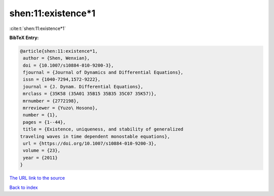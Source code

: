 shen:11:existence*1
===================

:cite:t:`shen:11:existence*1`

**BibTeX Entry:**

.. code-block:: bibtex

   @article{shen:11:existence*1,
    author = {Shen, Wenxian},
    doi = {10.1007/s10884-010-9200-3},
    fjournal = {Journal of Dynamics and Differential Equations},
    issn = {1040-7294,1572-9222},
    journal = {J. Dynam. Differential Equations},
    mrclass = {35K58 (35A01 35B15 35B35 35C07 35K57)},
    mrnumber = {2772198},
    mrreviewer = {Yuzo\ Hosono},
    number = {1},
    pages = {1--44},
    title = {Existence, uniqueness, and stability of generalized
   traveling waves in time dependent monostable equations},
    url = {https://doi.org/10.1007/s10884-010-9200-3},
    volume = {23},
    year = {2011}
   }

`The URL link to the source <ttps://doi.org/10.1007/s10884-010-9200-3}>`__


`Back to index <../By-Cite-Keys.html>`__
